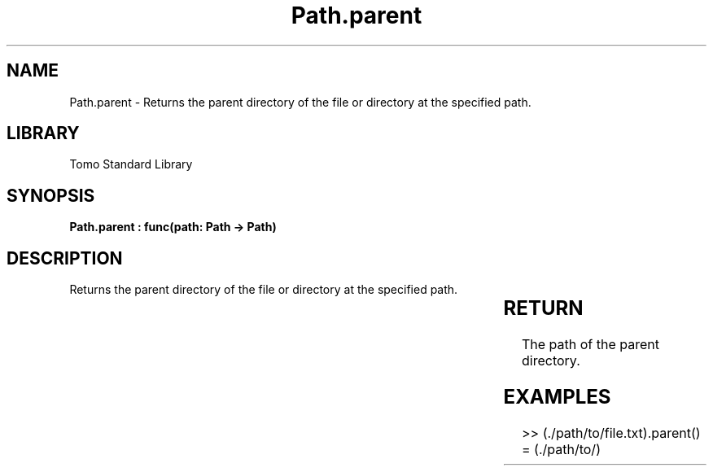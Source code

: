 '\" t
.\" Copyright (c) 2025 Bruce Hill
.\" All rights reserved.
.\"
.TH Path.parent 3 2025-04-19T14:30:40.365748 "Tomo man-pages"
.SH NAME
Path.parent \- Returns the parent directory of the file or directory at the specified path.

.SH LIBRARY
Tomo Standard Library
.SH SYNOPSIS
.nf
.BI "Path.parent : func(path: Path -> Path)"
.fi

.SH DESCRIPTION
Returns the parent directory of the file or directory at the specified path.


.TS
allbox;
lb lb lbx lb
l l l l.
Name	Type	Description	Default
path	Path	The path of the file or directory. 	-
.TE
.SH RETURN
The path of the parent directory.

.SH EXAMPLES
.EX
>> (./path/to/file.txt).parent()
= (./path/to/)
.EE
